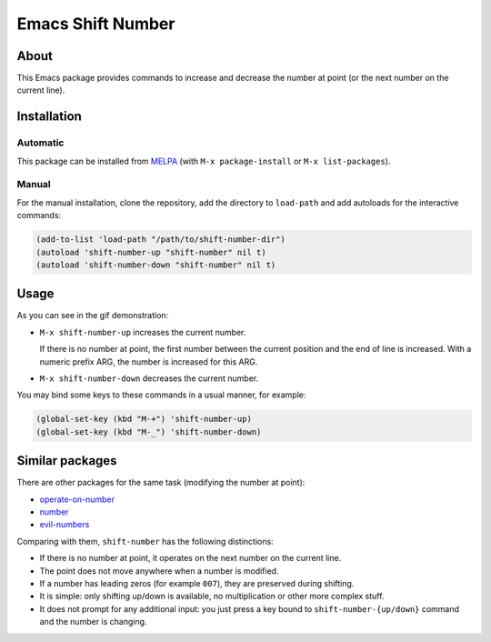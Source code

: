 
##################
Emacs Shift Number
##################

About
=====

This Emacs package provides commands to increase and decrease the number
at point (or the next number on the current line).


Installation
============


Automatic
---------

This package can be installed from `MELPA <http://melpa.org/>`__
(with ``M-x package-install`` or ``M-x list-packages``).


Manual
------

For the manual installation, clone the repository, add the directory to
``load-path`` and add autoloads for the interactive commands:

.. code-block:: elisp

   (add-to-list 'load-path "/path/to/shift-number-dir")
   (autoload 'shift-number-up "shift-number" nil t)
   (autoload 'shift-number-down "shift-number" nil t)


Usage
=====

As you can see in the gif demonstration:

- ``M-x shift-number-up`` increases the current number.

  If there is no number at point, the first number between the current position and the end of line is increased.
  With a numeric prefix ARG, the number is increased for this ARG.

- ``M-x shift-number-down`` decreases the current number.

You may bind some keys to these commands in a usual manner, for example:

.. code-block:: elisp

   (global-set-key (kbd "M-+") 'shift-number-up)
   (global-set-key (kbd "M-_") 'shift-number-down)


Similar packages
================

There are other packages for the same task (modifying the number at
point):

- `operate-on-number <https://github.com/knu/operate-on-number.el>`__
- `number <https://github.com/chrisdone/number>`__
- `evil-numbers <https://github.com/cofi/evil-numbers>`__

Comparing with them, ``shift-number`` has the following distinctions:

- If there is no number at point, it operates on the next number on the
  current line.

- The point does not move anywhere when a number is modified.

- If a number has leading zeros (for example ``007``), they are preserved
  during shifting.

- It is simple: only shifting up/down is available, no multiplication or
  other more complex stuff.

- It does not prompt for any additional input: you just press a key
  bound to ``shift-number-{up/down}`` command and the number is changing.
